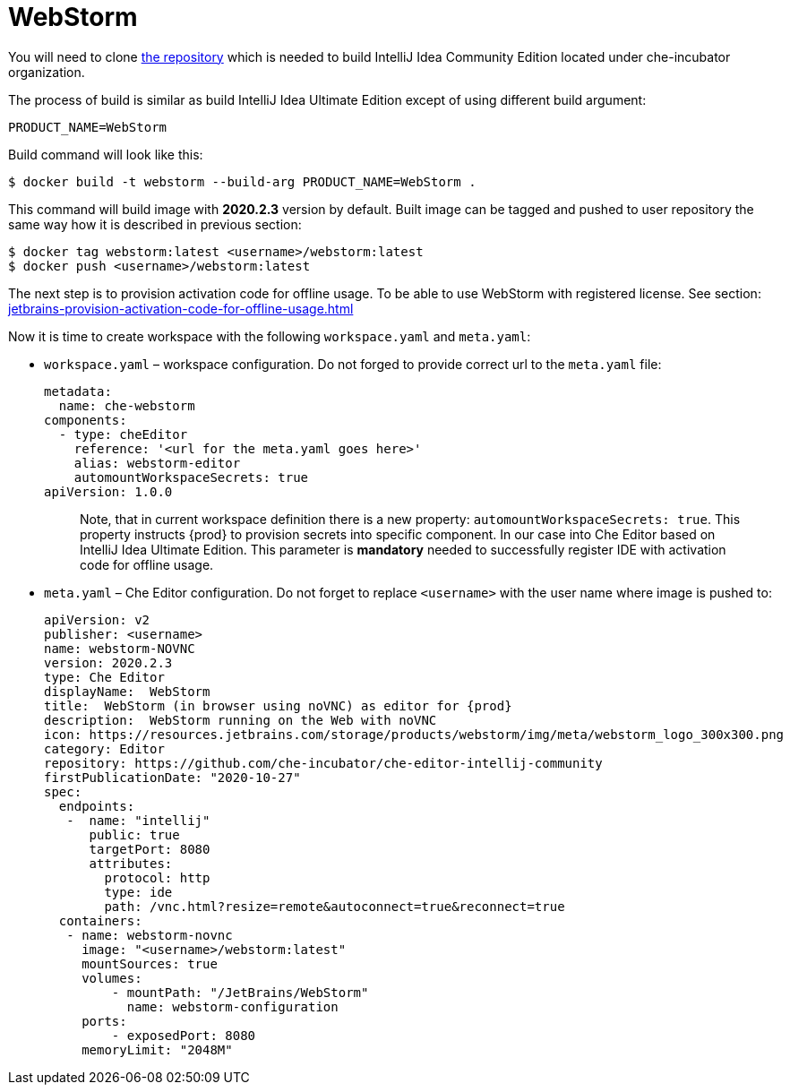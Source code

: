 [id="jetbrains-webstorm_{context}"]
= WebStorm

You will need to clone
https://github.com/che-incubator/che-editor-intellij-community[the
repository] which is needed to build IntelliJ Idea Community Edition
located under che-incubator organization.

The process of build is similar as build IntelliJ Idea Ultimate Edition
except of using different build argument:

....
PRODUCT_NAME=WebStorm
....

Build command will look like this:

....
$ docker build -t webstorm --build-arg PRODUCT_NAME=WebStorm .
....

This command will build image with *2020.2.3* version by default. Built
image can be tagged and pushed to user repository the same way how it is
described in previous section:

....
$ docker tag webstorm:latest <username>/webstorm:latest
$ docker push <username>/webstorm:latest
....

The next step is to provision activation code for offline usage. To be
able to use WebStorm with registered license. See section:
xref:jetbrains-provision-activation-code-for-offline-usage.adoc[]

Now it is time to create workspace with the following `workspace.yaml`
and `meta.yaml`:

* `workspace.yaml` – workspace configuration. Do not forged to provide
correct url to the `meta.yaml` file:
+
....
metadata:
  name: che-webstorm
components:
  - type: cheEditor
    reference: '<url for the meta.yaml goes here>'
    alias: webstorm-editor
    automountWorkspaceSecrets: true
apiVersion: 1.0.0
....
+
____
Note, that in current workspace definition there is a new property:
`automountWorkspaceSecrets: true`. This property instructs {prod}
to provision secrets into specific component. In our case into Che
Editor based on IntelliJ Idea Ultimate Edition. This parameter is
*mandatory* needed to successfully register IDE with activation code for
offline usage.
____
* `meta.yaml` – Che Editor configuration. Do not forget to replace
`<username>` with the user name where image is pushed to:
+
....
apiVersion: v2
publisher: <username>
name: webstorm-NOVNC
version: 2020.2.3
type: Che Editor
displayName:  WebStorm
title:  WebStorm (in browser using noVNC) as editor for {prod}
description:  WebStorm running on the Web with noVNC
icon: https://resources.jetbrains.com/storage/products/webstorm/img/meta/webstorm_logo_300x300.png
category: Editor
repository: https://github.com/che-incubator/che-editor-intellij-community
firstPublicationDate: "2020-10-27"
spec:
  endpoints:
   -  name: "intellij"
      public: true
      targetPort: 8080
      attributes:
        protocol: http
        type: ide
        path: /vnc.html?resize=remote&autoconnect=true&reconnect=true
  containers:
   - name: webstorm-novnc
     image: "<username>/webstorm:latest"
     mountSources: true
     volumes:
         - mountPath: "/JetBrains/WebStorm"
           name: webstorm-configuration
     ports:
         - exposedPort: 8080
     memoryLimit: "2048M"
....
